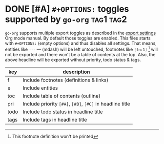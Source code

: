 #+OPTIONS:

* DONE [#A] =#+OPTIONS:= toggles supported by =go-org=                 :tag1:tag2:
=go-org= supports multiple export toggles as described in the [[https://orgmode.org/manual/Export-settings.html][export settings]] Org mode manual.
By default those toggles are enabled. This files starts with =#+OPTIONS:= (empty options) and thus
disables all settings.
That means, entities like =---= --- (mdash) will be left untouched, footnotes like =[fn:1]= [fn:1] will
not be exported and there won't be a table of contents at the top.
Also, the above headline will be exported without priority, todo status & tags.


| key  | description                                               |
|------+-----------------------------------------------------------|
| f    | Include footnotes (definitions & links)                   |
| e    | Include entities                                          |
| toc  | Include table of contents (outline)                       |
|------+-----------------------------------------------------------|
| pri  | Include priority =[#A]=, =[#B]=, =[#C]= in headline title |
| todo | Include todo status in headline title                     |
| tags | Include tags in headline title                            |

[fn:1] This footnote definition won't be printed
